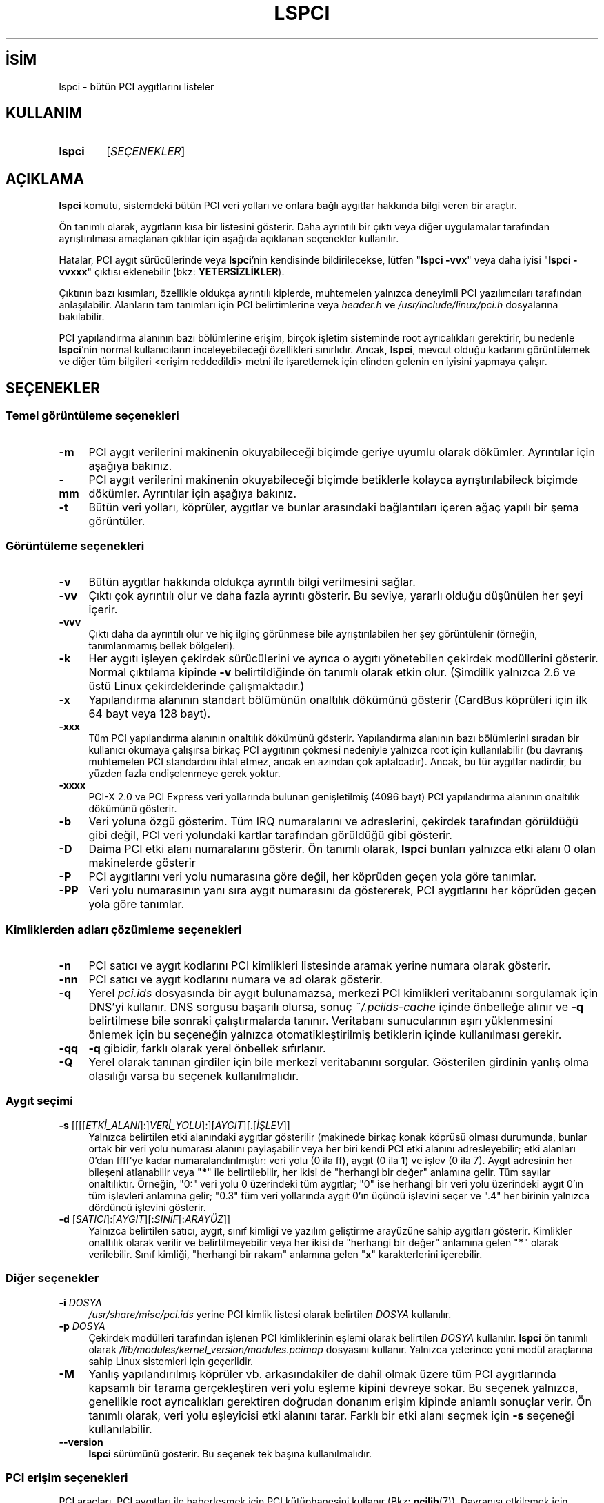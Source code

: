 .ig
 * Bu kılavuz sayfası Türkçe Linux Belgelendirme Projesi (TLBP) tarafından
 * XML belgelerden derlenmiş olup manpages-tr paketinin parçasıdır:
 * https://github.com/TLBP/manpages-tr
 *
 * Özgün Belgenin Lisans ve Telif Hakkı bilgileri:
 *
 *      The PCI Utilities -- List All PCI Devices
 *
 *      Copyright (c) 1997--2020 Martin Mares <mj@ucw.cz>
 *
 * This program is free software: you can redistribute it and/or modify
 * it under the terms of the GNU General Public License as published by
 * the Free Software Foundation, either version 2 of the License, or
 * (at your option) any later version.
 *
 * This program is distributed in the hope that it will be useful,
 * but WITHOUT ANY WARRANTY; without even the implied warranty of
 * MERCHANTABILITY or FITNESS FOR A PARTICULAR PURPOSE.  See the
 * GNU General Public License for more details.
 *
 * You should have received a copy of the GNU General Public License
 * along with this program.  If not, see <http://www.gnu.org/licenses/>.
..
.\" Derlenme zamanı: 2023-01-21T21:03:33+03:00
.TH "LSPCI" 8 "Ocak 2021" "pciutils-3.8.0" "Sistem Yönetim Komutları"
.\" Sözcükleri ilgisiz yerlerden bölme (disable hyphenation)
.nh
.\" Sözcükleri yayma, sadece sola yanaştır (disable justification)
.ad l
.PD 0
.SH İSİM
lspci - bütün PCI aygıtlarını listeler
.sp
.SH KULLANIM
.IP \fBlspci\fR 6
[\fISEÇENEKLER\fR]
.sp
.PP
.sp
.SH "AÇIKLAMA"
\fBlspci\fR komutu, sistemdeki bütün PCI veri yolları ve onlara bağlı aygıtlar hakkında bilgi veren bir araçtır.
.sp
Ön tanımlı olarak, aygıtların kısa bir listesini gösterir. Daha ayrıntılı bir çıktı veya diğer uygulamalar tarafından ayrıştırılması amaçlanan çıktılar için aşağıda açıklanan seçenekler kullanılır.
.sp
Hatalar, PCI aygıt sürücülerinde veya \fBlspci\fR’nin kendisinde bildirilecekse, lütfen "\fBlspci -vvx\fR" veya daha iyisi "\fBlspci -vvxxx\fR" çıktısı eklenebilir (bkz: \fBYETERSİZLİKLER\fR).
.sp
Çıktının bazı kısımları, özellikle oldukça ayrıntılı kiplerde, muhtemelen yalnızca deneyimli PCI yazılımcıları tarafından anlaşılabilir. Alanların tam tanımları için PCI belirtimlerine veya \fIheader.h\fR ve \fI/usr/include/linux/pci.h\fR dosyalarına bakılabilir.
.sp
PCI yapılandırma alanının bazı bölümlerine erişim, birçok işletim sisteminde root ayrıcalıkları gerektirir, bu nedenle \fBlspci\fR’nin normal kullanıcıların inceleyebileceği özellikleri sınırlıdır. Ancak, \fBlspci\fR, mevcut olduğu kadarını görüntülemek ve diğer tüm bilgileri <erişim reddedildi> metni ile işaretlemek için elinden gelenin en iyisini yapmaya çalışır.
.sp
.SH "SEÇENEKLER"
.SS "Temel görüntüleme seçenekleri"
.TP 4
\fB-m\fR
PCI aygıt verilerini makinenin okuyabileceği biçimde geriye uyumlu olarak dökümler. Ayrıntılar için aşağıya bakınız.
.sp
.TP 4
\fB-mm\fR
PCI aygıt verilerini makinenin okuyabileceği biçimde betiklerle kolayca ayrıştırılabileck biçimde dökümler. Ayrıntılar için aşağıya bakınız.
.sp
.TP 4
\fB-t\fR
Bütün veri yolları, köprüler, aygıtlar ve bunlar arasındaki bağlantıları içeren ağaç yapılı bir şema görüntüler.
.sp
.PP
.sp
.SS "Görüntüleme seçenekleri"
.TP 4
\fB-v\fR
Bütün aygıtlar hakkında oldukça ayrıntılı bilgi verilmesini sağlar.
.sp
.TP 4
\fB-vv\fR
Çıktı çok ayrıntılı olur ve daha fazla ayrıntı gösterir. Bu seviye, yararlı olduğu düşünülen her şeyi içerir.
.sp
.TP 4
\fB-vvv\fR
Çıktı daha da ayrıntılı olur ve hiç ilginç görünmese bile ayrıştırılabilen her şey görüntülenir (örneğin, tanımlanmamış bellek bölgeleri).
.sp
.TP 4
\fB-k\fR
Her aygıtı işleyen çekirdek sürücülerini ve ayrıca o aygıtı yönetebilen çekirdek modüllerini gösterir. Normal çıktılama kipinde \fB-v\fR belirtildiğinde ön tanımlı olarak etkin olur. (Şimdilik yalnızca 2.6 ve üstü Linux çekirdeklerinde çalışmaktadır.)
.sp
.TP 4
\fB-x\fR
Yapılandırma alanının standart bölümünün onaltılık dökümünü gösterir (CardBus köprüleri için ilk 64 bayt veya 128 bayt).
.sp
.TP 4
\fB-xxx\fR
Tüm PCI yapılandırma alanının onaltılık dökümünü gösterir. Yapılandırma alanının bazı bölümlerini sıradan bir kullanıcı okumaya çalışırsa birkaç PCI aygıtının çökmesi nedeniyle yalnızca root için kullanılabilir (bu davranış muhtemelen PCI standardını ihlal etmez, ancak en azından çok aptalcadır). Ancak, bu tür aygıtlar nadirdir, bu yüzden fazla endişelenmeye gerek yoktur.
.sp
.TP 4
\fB-xxxx\fR
PCI-X 2.0 ve PCI Express veri yollarında bulunan genişletilmiş (4096 bayt) PCI yapılandırma alanının onaltılık dökümünü gösterir.
.sp
.TP 4
\fB-b\fR
Veri yoluna özgü gösterim. Tüm IRQ numaralarını ve adreslerini, çekirdek tarafından görüldüğü gibi değil, PCI veri yolundaki kartlar tarafından görüldüğü gibi gösterir.
.sp
.TP 4
\fB-D\fR
Daima PCI etki alanı numaralarını gösterir. Ön tanımlı olarak, \fBlspci\fR bunları yalnızca etki alanı 0 olan makinelerde gösterir
.sp
.TP 4
\fB-P\fR
PCI aygıtlarını veri yolu numarasına göre değil, her köprüden geçen yola göre tanımlar.
.sp
.TP 4
\fB-PP\fR
Veri yolu numarasının yanı sıra aygıt numarasını da göstererek, PCI aygıtlarını her köprüden geçen yola göre tanımlar.
.sp
.PP
.sp
.SS "Kimliklerden adları çözümleme seçenekleri"
.TP 4
\fB-n\fR
PCI satıcı ve aygıt kodlarını PCI kimlikleri listesinde aramak yerine numara olarak gösterir.
.sp
.TP 4
\fB-nn\fR
PCI satıcı ve aygıt kodlarını numara ve ad olarak gösterir.
.sp
.TP 4
\fB-q\fR
Yerel \fIpci.ids\fR dosyasında bir aygıt bulunamazsa, merkezi PCI kimlikleri veritabanını sorgulamak için DNS’yi kullanır. DNS sorgusu başarılı olursa, sonuç \fI~/.pciids-cache\fR içinde önbelleğe alınır ve \fB-q\fR belirtilmese bile sonraki çalıştırmalarda tanınır. Veritabanı sunucularının aşırı yüklenmesini önlemek için bu seçeneğin yalnızca otomatikleştirilmiş betiklerin içinde kullanılması gerekir.
.sp
.TP 4
\fB-qq\fR
\fB-q\fR gibidir, farklı olarak yerel önbellek sıfırlanır.
.sp
.TP 4
\fB-Q\fR
Yerel olarak tanınan girdiler için bile merkezi veritabanını sorgular. Gösterilen girdinin yanlış olma olasılığı varsa bu seçenek kullanılmalıdır.
.sp
.PP
.sp
.SS "Aygıt seçimi"
.TP 4
\fB-s\fR [[[[\fIETKİ_ALANI\fR]:]\fIVERİ_YOLU\fR]:][\fIAYGIT\fR][.[\fIİŞLEV\fR]]
Yalnızca belirtilen etki alanındaki aygıtlar gösterilir (makinede birkaç konak köprüsü olması durumunda, bunlar ortak bir veri yolu numarası alanını paylaşabilir veya her biri kendi PCI etki alanını adresleyebilir; etki alanları 0’dan ffff’ye kadar numaralandırılmıştır: veri yolu (0 ila ff), aygıt (0 ila 1) ve işlev (0 ila 7). Aygıt adresinin her bileşeni atlanabilir veya "\fB*\fR" ile belirtilebilir, her ikisi de "herhangi bir değer" anlamına gelir. Tüm sayılar onaltılıktır. Örneğin, "0:" veri yolu 0 üzerindeki tüm aygıtlar; "0" ise herhangi bir veri yolu üzerindeki aygıt 0’ın tüm işlevleri anlamına gelir; "0.3" tüm veri yollarında aygıt 0’ın üçüncü işlevini seçer ve ".4" her birinin yalnızca dördüncü işlevini gösterir.
.sp
.TP 4
\fB-d\fR [\fISATICI\fR]:[\fIAYGIT\fR][:\fISINIF\fR[:\fIARAYÜZ\fR]]
Yalnızca belirtilen satıcı, aygıt, sınıf kimliği ve yazılım geliştirme arayüzüne sahip aygıtları gösterir. Kimlikler onaltılık olarak verilir ve belirtilmeyebilir veya her ikisi de "herhangi bir değer" anlamına gelen "\fB*\fR" olarak verilebilir. Sınıf kimliği, "herhangi bir rakam" anlamına gelen "\fBx\fR" karakterlerini içerebilir.
.sp
.PP
.sp
.SS "Diğer seçenekler"
.TP 4
\fB-i\fR \fIDOSYA\fR
\fI/usr/share/misc/pci.ids\fR yerine PCI kimlik listesi olarak belirtilen \fIDOSYA\fR kullanılır.
.sp
.TP 4
\fB-p\fR \fIDOSYA\fR
Çekirdek modülleri tarafından işlenen PCI kimliklerinin eşlemi olarak belirtilen \fIDOSYA\fR kullanılır. \fBlspci\fR ön tanımlı olarak \fI/lib/modules/kernel_version/modules.pcimap\fR dosyasını kullanır. Yalnızca yeterince yeni modül araçlarına sahip Linux sistemleri için geçerlidir.
.sp
.TP 4
\fB-M\fR
Yanlış yapılandırılmış köprüler vb. arkasındakiler de dahil olmak üzere tüm PCI aygıtlarında kapsamlı bir tarama gerçekleştiren veri yolu eşleme kipini devreye sokar. Bu seçenek yalnızca, genellikle root ayrıcalıkları gerektiren doğrudan donanım erişim kipinde anlamlı sonuçlar verir. Ön tanımlı olarak, veri yolu eşleyicisi etki alanını tarar. Farklı bir etki alanı seçmek için \fB-s\fR seçeneği kullanılabilir.
.sp
.TP 4
\fB--version\fR
\fBlspci\fR sürümünü gösterir. Bu seçenek tek başına kullanılmalıdır.
.sp
.PP
.sp
.SS "PCI erişim seçenekleri"
PCI araçları, PCI aygıtları ile haberleşmek için PCI kütüphanesini kullanır (Bkz: \fBpcilib\fR(7)). Davranışı etkilemek için aşağıdaki seçenekler kullanılabilir:
.sp
.TP 4
\fB-A\fR \fIYÖNTEM\fR
Kütüphanede, PCI donanımına erişmek için çeşitli yöntemler bulunmaktadır. Ön tanımlı olarak, kullanılabilir ilk erişim yöntemini kullanır, ancak bu seçenekle, bu davranış geçersiz kılınabilir. Kullanılabilir yöntemlerin listesi ve açıklamaları için \fB-A help\fR çıktısından yaralanılabilir.
.sp
.TP 4
\fB-O\fR \fIİSİM=DEĞER\fR
Kitaplığın davranışı, birkaç değişkenle denetlenir. Bu seçenekle, herhangi bir değişkenin değeri ayarlanabilir. Bilinen değişken isimlerinin listesi ve bunların ön tanımlı değerleri için \fB-O help\fR çıktısından yaralanılabilir.
.sp
.TP 4
\fB-H1\fR
Intel yapılandırma mekanizması 1 üzerinden doğrudan donanım erişimi kullanılır. \fB-A intel-conf1\fR seçeneği için bir kısayoldur.
.sp
.TP 4
\fB-H2\fR
Intel yapılandırma mekanizması 2 üzerinden doğrudan donanım erişimi kullanılır. \fB-A intel-conf2\fR seçeneği için bir kısayoldur.
.sp
.TP 4
\fB-F\fR \fIDOSYA\fR
Gerçek donanıma erişmek yerine, aygıtların listesini ve yapılandırma kayıtlarının değerlerini daha önceki bir \fBlspci –x\fR komutu tarafından üretilmiş dosyadan okur. Bu veri kullanıcı tarafından sağlanan hata raporlarının incelenmesinde çok yararlıdır, çünkü donanım yapılandırması, kullanıcıyı daha fazla döküm istekleriyle rahatsız etmeden istenen şekilde görüntülenebilir.
.sp
.TP 4
\fB-G\fR
Kütüphanenin hata ayıklama seviyesini artırır (bütün sistemlerde).
.sp
.PP
.sp
.sp
.SH "MAKİNE TARAFINDAN OKUNABİLEN ÇIKTI"
\fBlspci\fR çıktısının otomatik olarak işlenmesi düşünülüyorsa, bu bölümde açıklanan makine tarafından okunabilen çıktı biçimlerinden (\fB-m\fR, \fB-vm\fR, \fB-vmm\fR) biri kullanılabilir. Diğer tüm biçemlerin \fBlspci\fR sürümleri arasında değişikliğe uğrama olasılığı vardır.
.sp
Tüm sayılar daima onaltılık tabanda basılır. Adlar yerine sayısal kimliklerle çalışılmak istenirse \fB-n\fR seçeneği eklenebilir.
.sp
.SS "Basit biçem (-m)"
Basit biçemde, her aygıt, bir kabuk betiğine geçmeye uygun girdilerden oluşan tek bir satırda tanımlanır, yani, boşluklarla ayrılmış değerler, gerekirse tırnak içine alınır veya öncelenir. Girdilerden bazıları konumsaldır: yuva, sınıf, satıcı adı, aygıt adı, alt sistem satıcı adı ve alt sistem adı (aygıtın alt sistemi yoksa son ikisi boştur); kalan girdiler aşağıdakiler gibi birer seçenektir:
.sp
.TP 4
\fB-r\fR\fISAYI\fR
Düzeltme sürümü.
.sp
.TP 4
\fB-p\fR\fIARAYÜZ\fR
Yazılım geliştirme arayüzü.
.sp
.PP
Konumsal girdi ve seçeneklerin göreli sırası tanımlanmamıştır. Gelecekteki sürümlerde yeni seçenekler eklenebilir, ancak daima seçenekten herhangi bir boşlukla ayrılmayan tek bir girdileri olacaktır, bu nedenle tanınmazlarsa kolayca göz ardı edilebilir.
.sp
.SS "Ayrıntılı kip (-vmm)"
Ayrıntılı çıktı, boş satırlarla ayrılmış bir dizi kayıttır. Her kayıt, her satırda tek bir "\fIETİKET DEĞER\fR" çifti içeren bir dizi satırla tek bir aygıtı tanımlar. \fIETİKET\fR ve \fIDEĞER\fR, tek bir sekme karakteriyle ayrılır. Ne kayıtlar ne de bir kayıt içindeki satırlar belirli bir sıradadır. Etiketler büyük/küçük harfe duyarlıdır.
.sp
Aşağıdaki etiketler tanımlıdır:
.sp
.TP 4
\fBSlot\fR
Aygıtın bulunduğu yuvanın adı ([\fIETKİ_ALANI\fR:]\fIVERİ_YOLU:AYGIT.İŞLEV\fR). Bu, daima her kaydın ilk etiketidir.
.sp
.TP 4
\fBClass\fR
Sınıf adı.
.sp
.TP 4
\fBVendor\fR
Satıcı adı.
.sp
.TP 4
\fBDevice\fR
Aygıt adı.
.sp
.TP 4
\fBSVendor\fR
Alt sistem satıcısının adı (seçimlik).
.sp
.TP 4
\fBSDevice\fR
Alt sistem adı (seçimlik).
.sp
.TP 4
\fBPhySlot\fR
Aygıtın bulunduğu fiziksel yuva (seçimlik, yalnız Linux için).
.sp
.TP 4
\fBRev\fR
Düzeltme sürümü (seçimlik)
.sp
.TP 4
\fBProgIf\fR
Yazılım geliştirme arayüzü (seçimlik).
.sp
.TP 4
\fBDriver\fR
Aygıtın çekirdekteki sürücüsü (seçimlik, yalnız Linux için).
.sp
.TP 4
\fBModule\fR
Aygıtı yönetme yeteneği olduğunu bildiren çekirdek modülü (seçimlik, yalnız Linux için).
.sp
.TP 4
\fBNUMANode\fR
Aygıtın bağlı olduğu NUMA düğümü (seçimlik, yalnız Linux için).
.sp
.TP 4
\fBIOMMUGroup\fR
Aygıtın parçası olduğu IOMMU grubu (seçimlik, yalnız Linux için).
.sp
.PP
Gelecekteki sürümlerde yeni etiketler eklenebilir, bu nedenle tanınmayan etiketlerin sessizce görmezden gelinmesi gerekir.
.sp
.SS "Geriye uyumlu ayrıntılı kip (-vm)"
Bu kipte, \fBlspci\fR eski sürümleriyle mükemmel bir şekilde uyumlu olmaya çalışır. Normal ayrıntılı biçemle hemen hemen aynıdır, ancak \fBDevice\fR etiketi hem kart yuvası hem de aygıt adı için kullanılır, bu nedenle tek bir kayıtta iki kez görünür. Bu biçemin yeni kodlarda kullanımından kaçınılmalıdır.
.sp
.sp
.SH "İLGİLİ DOSYALAR"
.SS "/usr/share/misc/pci.ids"
Bilinen bütün PCI kimliklerinin listesi (satıcılar, aygıtlar, sınıflar ve altsınıflar). https://pci-ids.ucw.cz/ adresinde sürdürülmektedir. En son sürümü indirmek için \fBupdate-pciids\fR aracı kullanılabilir.
.sp
.SS "/usr/share/misc/pci.ids.gz"
\fBlspci\fR sıkıştırma desteği ile derlenmişse, bu dosya \fIpci.ids\fR’den önce denenir.
.sp
.SS "~/.pciids-cache"
DNS sorgu kipinde bulunan tüm kimlikler bu dosyada önbelleğe alınır.
.sp
.sp
.SH "YETERSİZLİKLER"
Bazen, \fBlspci\fR, yapılandırma kayıtlarının kodunu tamamen çözemez. Bu genellikle yazarlar için yeterli belge bulunmadığında olur. Bu gibi durumlarda, söylenecek daha fazla şey olabileceğini belirtmek için en azından <?> işaretini basar. Ayrıntıları biliyorsanız, yamalar elbette memnuniyetle karşılanacaktır.
.sp
Genişletilmiş yapılandırma alanına erişim şu anda yalnızca \fIlinux_sysfs\fR tarafından desteklenmektedir.
.sp
.SH "İLGİLİ BELGELER"
\fBsetpci\fR(8), \fBpci.ids\fR(5), \fBupdate-pciids\fR(8), \fBpcilib\fR(7).
.sp
.SH "YAZAN"
Linux PCI Araçlarının bakımı Martin Mares tarafından yürütülmektedir.
.sp
.SH "ÇEVİREN"
© 2004 Yalçın Kolukısa
.br
© 2022 Nilgün Belma Bugüner
.br
Bu çeviri özgür yazılımdır: Yasaların izin verdiği ölçüde HİÇBİR GARANTİ YOKTUR.
.br
Lütfen, çeviri ile ilgili bildirimde bulunmak veya çeviri yapmak için https://github.com/TLBP/manpages-tr/issues adresinde "New Issue" düğmesine tıklayıp yeni bir konu açınız ve isteğinizi belirtiniz.
.sp
